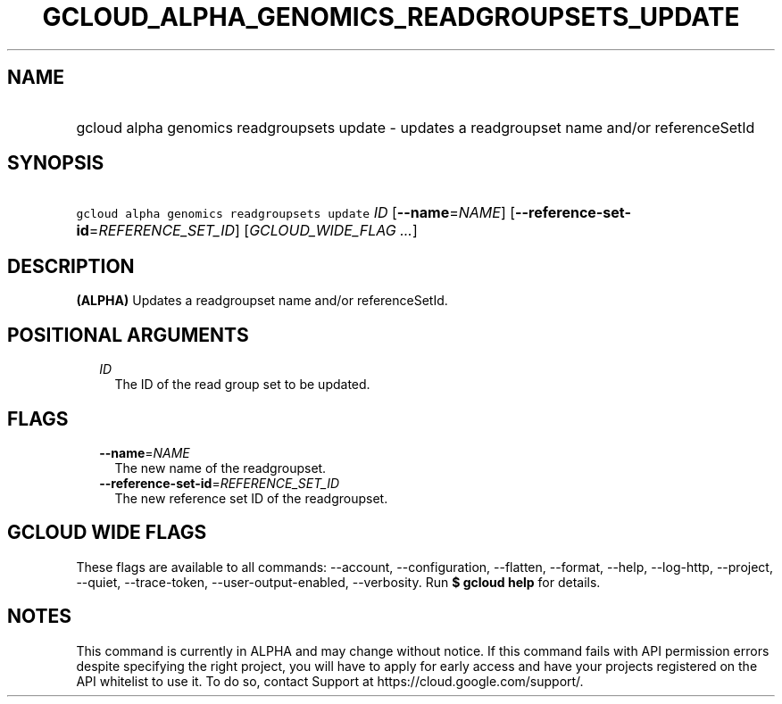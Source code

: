 
.TH "GCLOUD_ALPHA_GENOMICS_READGROUPSETS_UPDATE" 1



.SH "NAME"
.HP
gcloud alpha genomics readgroupsets update \- updates a readgroupset name and/or referenceSetId



.SH "SYNOPSIS"
.HP
\f5gcloud alpha genomics readgroupsets update\fR \fIID\fR [\fB\-\-name\fR=\fINAME\fR] [\fB\-\-reference\-set\-id\fR=\fIREFERENCE_SET_ID\fR] [\fIGCLOUD_WIDE_FLAG\ ...\fR]



.SH "DESCRIPTION"

\fB(ALPHA)\fR Updates a readgroupset name and/or referenceSetId.



.SH "POSITIONAL ARGUMENTS"

.RS 2m
.TP 2m
\fIID\fR
The ID of the read group set to be updated.


.RE
.sp

.SH "FLAGS"

.RS 2m
.TP 2m
\fB\-\-name\fR=\fINAME\fR
The new name of the readgroupset.

.TP 2m
\fB\-\-reference\-set\-id\fR=\fIREFERENCE_SET_ID\fR
The new reference set ID of the readgroupset.


.RE
.sp

.SH "GCLOUD WIDE FLAGS"

These flags are available to all commands: \-\-account, \-\-configuration,
\-\-flatten, \-\-format, \-\-help, \-\-log\-http, \-\-project, \-\-quiet,
\-\-trace\-token, \-\-user\-output\-enabled, \-\-verbosity. Run \fB$ gcloud
help\fR for details.



.SH "NOTES"

This command is currently in ALPHA and may change without notice. If this
command fails with API permission errors despite specifying the right project,
you will have to apply for early access and have your projects registered on the
API whitelist to use it. To do so, contact Support at
https://cloud.google.com/support/.

